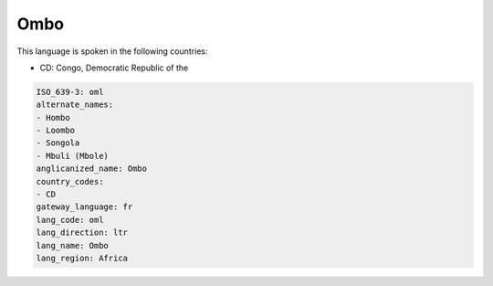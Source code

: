 .. _oml:

Ombo
====

This language is spoken in the following countries:

* CD: Congo, Democratic Republic of the

.. code-block:: yaml

    ISO_639-3: oml
    alternate_names:
    - Hombo
    - Loombo
    - Songola
    - Mbuli (Mbole)
    anglicanized_name: Ombo
    country_codes:
    - CD
    gateway_language: fr
    lang_code: oml
    lang_direction: ltr
    lang_name: Ombo
    lang_region: Africa
    
